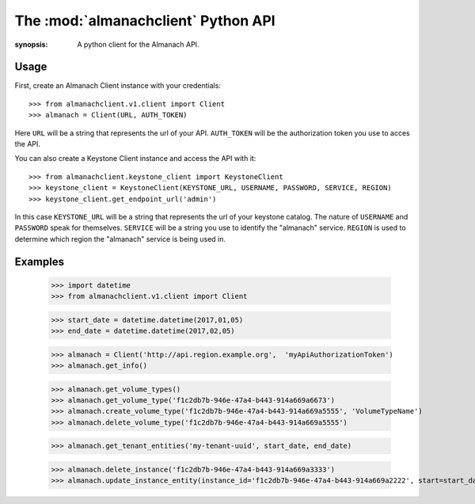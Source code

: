 The :mod:`almanachclient` Python API
====================================

.. module:: almanachclient
:synopsis: A python client for the Almanach API.

Usage
-----

First, create an Almanach Client instance with your credentials::

    >>> from almanachclient.v1.client import Client
    >>> almanach = Client(URL, AUTH_TOKEN)

Here ``URL`` will be a string that represents the url of your API.
``AUTH_TOKEN`` will be the authorization token you use to acces the API.


You can also create a Keystone Client instance and access the API with it::

    >>> from almanachclient.keystone_client import KeystoneClient
    >>> keystone_client = KeystoneClient(KEYSTONE_URL, USERNAME, PASSWORD, SERVICE, REGION)
    >>> keystone_client.get_endpoint_url('admin')

In this case ``KEYSTONE_URL`` will be a string that represents the url of your keystone catalog.
The nature of ``USERNAME`` and ``PASSWORD`` speak for themselves. ``SERVICE`` will be a string
you use to identify the "almanach" service. ``REGION`` is used to determine which region the
"almanach" service is being used in.


Examples
--------
    >>> import datetime
    >>> from almanachclient.v1.client import Client

    >>> start_date = datetime.datetime(2017,01,05)
    >>> end_date = datetime.datetime(2017,02,05)

    >>> almanach = Client('http://api.region.example.org',  'myApiAuthorizationToken')
    >>> almanach.get_info()

    >>> almanach.get_volume_types()
    >>> almanach.get_volume_type('f1c2db7b-946e-47a4-b443-914a669a6673')
    >>> almanach.create_volume_type('f1c2db7b-946e-47a4-b443-914a669a5555', 'VolumeTypeName')
    >>> almanach.delete_volume_type('f1c2db7b-946e-47a4-b443-914a669a5555')

    >>> almanach.get_tenant_entities('my-tenant-uuid', start_date, end_date)

    >>> almanach.delete_instance('f1c2db7b-946e-47a4-b443-914a669a3333')
    >>> almanach.update_instance_entity(instance_id='f1c2db7b-946e-47a4-b443-914a669a2222', start=start_date, end=end_date)
